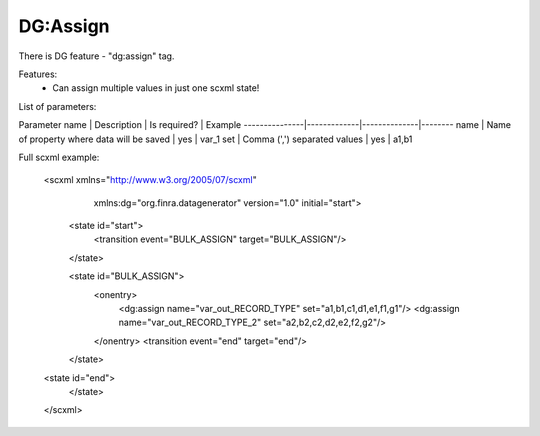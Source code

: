 DG:Assign
===========

There is DG feature - "dg:assign" tag.

Features:
 * Can assign multiple values in just one scxml state!

List of parameters:

Parameter name | Description | Is required? | Example
---------------|-------------|--------------|--------
name | Name of property where data will be saved | yes | var_1 
set | Comma (',') separated values | yes | a1,b1 


Full scxml example:

    <scxml xmlns="http://www.w3.org/2005/07/scxml"
           xmlns:dg="org.finra.datagenerator"
           version="1.0"
           initial="start">

        <state id="start">
            <transition event="BULK_ASSIGN" target="BULK_ASSIGN"/>
        </state>

        <state id="BULK_ASSIGN">
            <onentry>
                <dg:assign name="var_out_RECORD_TYPE" set="a1,b1,c1,d1,e1,f1,g1"/>
                <dg:assign name="var_out_RECORD_TYPE_2" set="a2,b2,c2,d2,e2,f2,g2"/>
            </onentry>
            <transition event="end" target="end"/>
        </state>

    <state id="end">
        </state>
    </scxml>